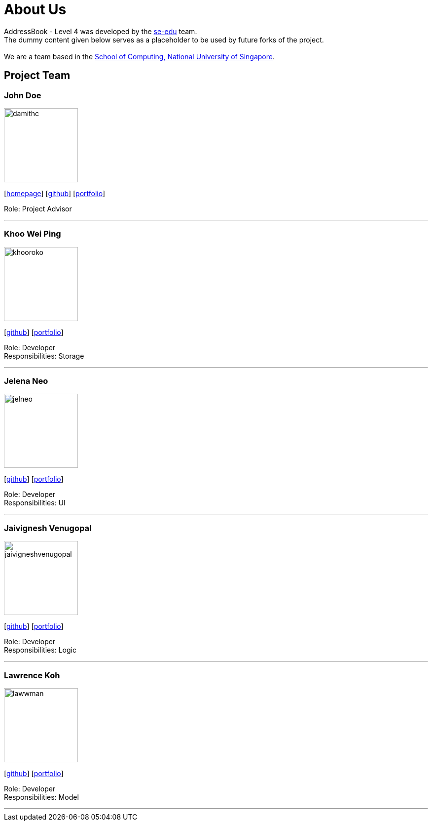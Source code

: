 = About Us
:relfileprefix: team/
ifdef::env-github,env-browser[:outfilesuffix: .adoc]
:imagesDir: images
:stylesDir: stylesheets

AddressBook - Level 4 was developed by the https://se-edu.github.io/docs/Team.html[se-edu] team. +
The dummy content given below serves as a placeholder to be used by future forks of the project. +
{empty} +
We are a team based in the http://www.comp.nus.edu.sg[School of Computing, National University of Singapore].

== Project Team

=== John Doe
image::damithc.jpg[width="150", align="left"]
{empty}[http://www.comp.nus.edu.sg/~damithch[homepage]] [https://github.com/damithc[github]] [<<johndoe#, portfolio>>]

Role: Project Advisor

'''

=== Khoo Wei Ping
image::khooroko.jpeg[width="150", align="left"]
{empty}[http://github.com/khooroko[github]] [<<johndoe#, portfolio>>]

Role: Developer +
Responsibilities: Storage

'''

=== Jelena Neo
image::jelneo.jpg[width="150", align="left"]
{empty}[http://github.com/jelneo[github]] [<<johndoe#, portfolio>>]

Role: Developer +
Responsibilities: UI

'''

=== Jaivignesh Venugopal
image::jaivigneshvenugopal.jpg[width="150", align="left"]
{empty}[http://github.com/jaivigneshvenugopal[github]] [<<johndoe#, portfolio>>]

Role: Developer +
Responsibilities: Logic

'''

=== Lawrence Koh
image::lawwman.jpg[width="150", align="left"]
{empty}[http://github.com/lawwman[github]] [<<johndoe#, portfolio>>]

Role: Developer +
Responsibilities: Model

'''
